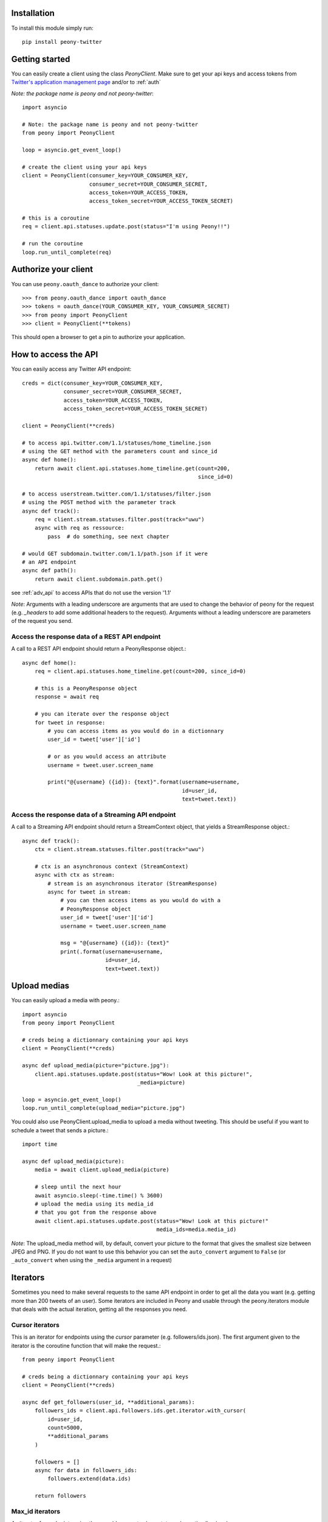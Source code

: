 Installation
============

To install this module simply run::

    pip install peony-twitter

Getting started
===============

.. highlighting: python

You can easily create a client using the class `PeonyClient`.
Make sure to get your api keys and access tokens from
`Twitter's application management page`_ and/or to :ref:`auth`

*Note: the package name is peony and not peony-twitter*::

    import asyncio

    # Note: the package name is peony and not peony-twitter
    from peony import PeonyClient

    loop = asyncio.get_event_loop()

    # create the client using your api keys
    client = PeonyClient(consumer_key=YOUR_CONSUMER_KEY,
                         consumer_secret=YOUR_CONSUMER_SECRET,
                         access_token=YOUR_ACCESS_TOKEN,
                         access_token_secret=YOUR_ACCESS_TOKEN_SECRET)

    # this is a coroutine
    req = client.api.statuses.update.post(status="I'm using Peony!!")

    # run the coroutine
    loop.run_until_complete(req)

.. _Twitter's application management page: https://apps.twitter.com

.. _auth:

Authorize your client
=====================

You can use ``peony.oauth_dance`` to authorize your client::

    >>> from peony.oauth_dance import oauth_dance
    >>> tokens = oauth_dance(YOUR_CONSUMER_KEY, YOUR_CONSUMER_SECRET)
    >>> from peony import PeonyClient
    >>> client = PeonyClient(**tokens)

This should open a browser to get a pin to authorize your application.

How to access the API
=====================

You can easily access any Twitter API endpoint::

    creds = dict(consumer_key=YOUR_CONSUMER_KEY,
                 consumer_secret=YOUR_CONSUMER_SECRET,
                 access_token=YOUR_ACCESS_TOKEN,
                 access_token_secret=YOUR_ACCESS_TOKEN_SECRET)

    client = PeonyClient(**creds)

    # to access api.twitter.com/1.1/statuses/home_timeline.json
    # using the GET method with the parameters count and since_id
    async def home():
        return await client.api.statuses.home_timeline.get(count=200,
                                                           since_id=0)

    # to access userstream.twitter.com/1.1/statuses/filter.json
    # using the POST method with the parameter track
    async def track():
        req = client.stream.statuses.filter.post(track="uwu")
        async with req as ressource:
            pass  # do something, see next chapter

    # would GET subdomain.twitter.com/1.1/path.json if it were
    # an API endpoint
    async def path():
        return await client.subdomain.path.get()


see :ref:`adv_api` to access APIs that do not use the version '1.1'

*Note*: Arguments with a leading underscore are arguments that are used to
change the behavior of peony for the request (e.g. `_headers` to add some
additional headers to the request).
Arguments without a leading underscore are parameters of the request you send.


Access the response data of a REST API endpoint
-----------------------------------------------

A call to a REST API endpoint should return a PeonyResponse object.::

    async def home():
        req = client.api.statuses.home_timeline.get(count=200, since_id=0)

        # this is a PeonyResponse object
        response = await req

        # you can iterate over the response object
        for tweet in response:
            # you can access items as you would do in a dictionnary
            user_id = tweet['user']['id']

            # or as you would access an attribute
            username = tweet.user.screen_name

            print("@{username} ({id}): {text}".format(username=username,
                                                      id=user_id,
                                                      text=tweet.text))


Access the response data of a Streaming API endpoint
----------------------------------------------------

A call to a Streaming API endpoint should return a StreamContext object, that
yields a StreamResponse object.::

    async def track():
        ctx = client.stream.statuses.filter.post(track="uwu")

        # ctx is an asynchronous context (StreamContext)
        async with ctx as stream:
            # stream is an asynchronous iterator (StreamResponse)
            async for tweet in stream:
                # you can then access items as you would do with a
                # PeonyResponse object
                user_id = tweet['user']['id']
                username = tweet.user.screen_name

                msg = "@{username} ({id}): {text}"
                print(.format(username=username,
                              id=user_id,
                              text=tweet.text))

Upload medias
=============

You can easily upload a media with peony.::

    import asyncio
    from peony import PeonyClient

    # creds being a dictionnary containing your api keys
    client = PeonyClient(**creds)

    async def upload_media(picture="picture.jpg"):
        client.api.statuses.update.post(status="Wow! Look at this picture!",
                                        _media=picture)

    loop = asyncio.get_event_loop()
    loop.run_until_complete(upload_media="picture.jpg")

You could also use PeonyClient.upload_media to upload a media without tweeting.
This should be useful if you want to schedule a tweet that sends a picture.::

    import time

    async def upload_media(picture):
        media = await client.upload_media(picture)

        # sleep until the next hour
        await asyncio.sleep(-time.time() % 3600)
        # upload the media using its media_id
        # that you got from the response above
        await client.api.statuses.update.post(status="Wow! Look at this picture!"
                                              media_ids=media.media_id)

*Note*: The upload_media method will, by default, convert your picture to the
format that gives the smallest size between JPEG and PNG. If you do not want to
use this behavior you can set the ``auto_convert`` argument to ``False``
(or ``_auto_convert`` when using the ``_media`` argument in a request)

Iterators
=========

Sometimes you need to make several requests to the same API endpoint in order
to get all the data you want (e.g. getting more than 200 tweets of an user).
Some iterators are included in Peony and usable through the peony.iterators
module that deals with the actual iteration, getting all the responses you need.

Cursor iterators
----------------

This is an iterator for endpoints using the `cursor` parameter
(e.g. followers/ids.json). The first argument given to the iterator is the
coroutine function that will make the request.::

    from peony import PeonyClient

    # creds being a dictionnary containing your api keys
    client = PeonyClient(**creds)

    async def get_followers(user_id, **additional_params):
        followers_ids = client.api.followers.ids.get.iterator.with_cursor(
            id=user_id,
            count=5000,
            **additional_params
        )

        followers = []
        async for data in followers_ids:
            followers.extend(data.ids)

        return followers

Max_id iterators
----------------

An iterator for endpoints using the `max_id` parameter
(e.g. statuses/user_timeline.json)::

    from peony import PeonyClient

    client = PeonyClient(**creds)

    async def get_tweets(user_id, n_tweets=1600, **additional_params):
        request = client.api.statuses.user_timeline.get
        responses = request.iterator.with_max_id(
            user_id=user,
            count=200,
            **additional_params
        )

        user_tweets = []

        async for tweets in responses:
            user_tweets.extend(tweets)

            if len(user_tweets) >= n_tweets:
                user_tweets = user_tweets[:n_tweets]
                break

        return user_tweets

Since_id iterators
------------------

An iterator for endpoints using the `since_id` parameter
(e.g. statuses/home_timeline.json)::

    import asyncio
    import html

    from peony import PeonyClient

    client = peony.PeonyClient(**creds)

    async def get_home(since_id=None, **params):
        responses = client.api.statuses.home_timeline.get.iterator.with_since_id(
            count=200,
            **params
        )

        home = []
        async for tweets in responses:
            for tweet in reversed(tweets):
                text = html.unescape(tweet.text)
                print("@{user.screen_name}: {text}".format(user=tweet.user,
                                                           text=text))
                print("-"*10)

            await asyncio.sleep(120)

        return sorted(home, key=lambda tweet: tweet.id)

Tasks
=====

The main advantage of an asynchronous client is that it will be able to run
multiple tasks... asynchronously.
Which is quite interesting here if you want to access several Streaming APIs,
or perform some requests periodically while using a Streaming API.


So I tried to make it easier to create such a program.

Init tasks
----------

By default the client makes 2 requests on initialization that are kept as
attributes of the client:
* account/verify_credentials.json (kept as self.user)
* help/twitter_configuration.json (kept as self.twitter_configuration)

If you need to have more informations during the initialization of a client you
should override the `init_tasks` method of your subclass. This will run all the
coroutines held by the list returned by the method at the same time during the
initialization (that's the point of an asynchronous client after all).::

    import asyncio
    from peony import PeonyClient

    class Client(PeonyClient):

        def init_tasks(self):
            tasks = super().init_tasks()
            tasks += [
                self.get_settings(),
                self.get_likes()
            ]
            return tasks

        async def get_setting():
            self.settings = await self.api.account.settings.get()

        async def get_likes():
            self.likes = await self.api.favorites.list.get(count=200)


*Note*: The attributes user and twitter_configuration are created by the tasks
in PeonyClient.init_tasks() which are the respectively the responses from
/1.1/account/verify_credentials.json and /1.1/help/configuration.json.
So you can access self.user.id in the class and this will give you the id of
the authenticated user.

*Note*: The attribute ``twitter_configuration`` is used by the method
upload_media when it converts your picture

The ``task`` decorator
----------------------

First you will need to create a subclass of PeonyClient and add a ``task``
decorator to the methods that you want to run.::

    import asyncio
    import time

    from peony import PeonyClient, task

    class AwesomePeonyClient(PeonyClient):
        @staticmethod
        async def wait_awesome_hour():
            """ wait until the next awesome hour """
            await asyncio.sleep(-time.time() % 3600)

        async def send_awesome_tweet(self, status="Peony is awesome!!"):
            """ send an awesome tweet """
            await self.api.statuses.update.post(status=status)

        @task
        async def awesome_loop(self):
            """ send an awesome tweet every hour """
            while True:
                await self.wait_awesome_hour()
                await self.send_awesome_tweet()

        @task
        async def awesome_user(self):
            """ The user using this program must be just as awesome, right? """
            user = await self.api.account.verify_credentials.get()

            print("This is an awesome user", user.screen_name)

        @task
        async def awesome_stream(self):
            """
                Tweets that contain awesome without a typo must be
                quite awesome too
            """
            async with self.stream.statuses.filter(track="awesome") as stream:
                async for tweet in stream:
                    print("This is an awesome tweet", tweet.text)


    def main():
        """ run all the tasks simultaneously """
        loop = asyncio.get_event_loop()

        # set your api keys here
        awesome_client = AwesomePeonyClient(
            consumer_key=your_consumer_key,
            consumer_secret=your_consumer_secret,
            access_token=your_access_token,
            access_token_secret=your_access_token_secret
        )

        asyncio.ensure_future(asyncio.wait(awesome_client.tasks))
        loop.run_forever()

        # if there was no stream:
        # loop.run_until_complete(asyncio.wait(awesome_client.tasks))


    if __name__ == '__main__':
        main()

Event handlers
--------------

Let's say that your awesome bot has become very popular, and so you'd like to
add some new features to it that would make use of the Streaming API. You could
use the `task` decorator but there is a better way to do it.

*keeping the code from above*::

    from peony import EventStream, event_handler, events

    # adding permissions dirtily, you should probably try to load them in
    # AwesomePeonyClient.__init__ instead
    AwesomePeonyClient.permissions = {
        "admin": [42]
    }

    @AwesomePeonyClient.event_stream
    class AwesomeUserStream(EventStream):

        @property
        def stream_request(self):
            # stream_request must return the request used to access the stream
            return self.userstream.user.get()

        @event_handler(*events.on_connect)
        def awesome_connection(self, data):
            print("Connected to stream!")

        @event_handler(*events.on_follow)
        def awesome_follow(self, data, *args):
            print("You have a new awesome follower @%s" % data.source.screen_name)

        # when adding a prefix argument to an event handler it adds a
        # command attribute to the function that you can use as a decorator
        # to create commands
        # it also adds a command argument to the event_handler
        @event_handler(*events.on_dm, prefix='/')
        async def awesome_dm_received(self, data, command):
            # Important: command.run is a coroutine
            msg = await command.run(self, data=data.direct_message)

            if msg:
                await self.api.direct_messages.new.post(
                    user_id=data.direct_message.sender.id,
                    text=msg
                )

        # Here a command is called when the dm contains:
        # "{prefix}{command_name}"
        # So this command is called when an user sends a dm which
        # contains "/awesome_reply"
        @on_awesome_dm_received.command
        def awesome_reply(self, data):
            return "I can send awesome dms too!"

        # user must have op permission to use this command
        @on_awesome_dm_received.command.restricted('op')
        async def awesome_tweet(self, data):
            awesome_status = " ".join(word for word in data.text.split()
                                      if word != "/awesome_tweet")
            await self.api.statuses.update.post(status=awesome_status)

            return "sent " + awesome_status

        # user must have admin or op permission to use this command
        @on_awesome_dm_received.command.restricted('admin', 'op')
        async def awesome_smiley(self, data):
            return "( ﾟ▽ﾟ)/awesome"
